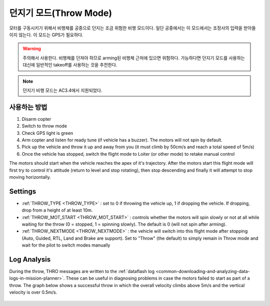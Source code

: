 .. _throw-mode:

==========
던지기 모드(Throw Mode)
==========

모터를 구동시키기 위해서 비행체를 공중으로 던지는 조금 위험한 비행 모드이다.
일단 공중에서는 이 모드에서는 조정사의 입력을 받아들이지 않는다. 이 모드는 GPS가 필요하다.

.. warning::

   주의해서 사용한다. 비행체를 던져야 하므로 arming된 비행체 근처에 있으면 위험하다. 가능하다면 던지기 모드를 사용하는 대신에 일반적인 takeoff를 사용하는 것을 추천한다.

.. note::

   던지기 비행 모드는 AC3.4에서 지원되었다.

..  youtube:: JIPMpDJqdJ8
    :width: 100%

사용하는 방법
==========

#. Disarm copter
#. Switch to throw mode
#. Check GPS light is green
#. Arm copter and listen for ready tune (if vehicle has a buzzer).  The motors will not spin by default.
#. Pick up the vehicle and throw it up and away from you (it must climb by 50cm/s and reach a total speed of 5m/s)
#. Once the vehicle has stopped, switch the flight mode to Loiter (or other mode) to retake manual control

The motors should start when the vehicle reaches the apex of it's trajectory.
After the motors start this flight mode will first try to control it's attitude (return to level and stop rotating), then stop descending and finally it will attempt to stop moving horizontally.

Settings
========
- :ref:`THROW_TYPE <THROW_TYPE>` : set to 0 if throwing the vehicle up, 1 if dropping the vehicle.  If dropping, drop from a height of at least 10m.
- :ref:`THROW_MOT_START <THROW_MOT_START>` : controls whether the motors will spin slowly or not at all while waiting for the throw (0 = stopped, 1 = spinning slowly).  The default is 0 (will not spin after arming).
- :ref:`THROW_NEXTMODE <THROW_NEXTMODE>` : the vehicle will switch into this flight mode after stopping (Auto, Guided, RTL, Land and Brake are support).  Set to "Throw" (the default) to simply remain in Throw mode and wait for the pilot to switch modes manually

..  youtube:: ZnEFcJx1qko
    :width: 100%

Log Analysis
============
During the throw, THRO messages are written to the :ref:`dataflash log <common-downloading-and-analyzing-data-logs-in-mission-planner>`.  These can be useful in diagnosing problems in case the motors failed to start as part of a throw.  The graph below shows a successful throw in which the overall velocity climbs above 5m/s and the vertical velocity is over 0.5m/s.

   .. image:: ../images/throw_log.png
       :target: ../_images/throw_log.png
       :width: 500px
